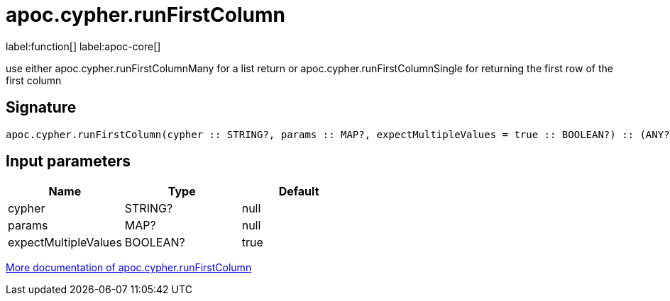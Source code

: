 ////
This file is generated by DocsTest, so don't change it!
////

= apoc.cypher.runFirstColumn
:description: This section contains reference documentation for the apoc.cypher.runFirstColumn function.

label:function[] label:apoc-core[]

[.emphasis]
use either apoc.cypher.runFirstColumnMany for a list return or apoc.cypher.runFirstColumnSingle for returning the first row of the first column

== Signature

[source]
----
apoc.cypher.runFirstColumn(cypher :: STRING?, params :: MAP?, expectMultipleValues = true :: BOOLEAN?) :: (ANY?)
----

== Input parameters
[.procedures, opts=header]
|===
| Name | Type | Default 
|cypher|STRING?|null
|params|MAP?|null
|expectMultipleValues|BOOLEAN?|true
|===

xref::cypher-execution/index.adoc[More documentation of apoc.cypher.runFirstColumn,role=more information]

